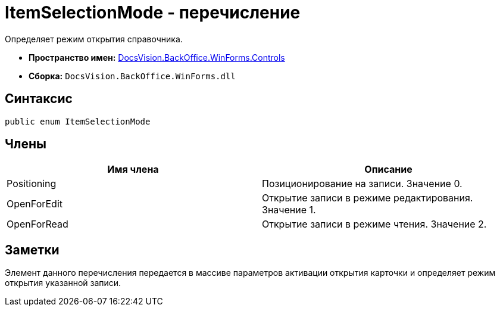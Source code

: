 = ItemSelectionMode - перечисление

Определяет режим открытия справочника.

* *Пространство имен:* xref:api/DocsVision/BackOffice/WinForms/Controls/Controls_NS.adoc[DocsVision.BackOffice.WinForms.Controls]
* *Сборка:* `DocsVision.BackOffice.WinForms.dll`

== Синтаксис

[source,csharp]
----
public enum ItemSelectionMode
----

== Члены

[cols=",",options="header"]
|===
|Имя члена |Описание
|Positioning |Позиционирование на записи. Значение 0.
|OpenForEdit |Открытие записи в режиме редактирования. Значение 1.
|OpenForRead |Открытие записи в режиме чтения. Значение 2.
|===

== Заметки

Элемент данного перечисления передается в массиве параметров активации открытия карточки и определяет режим открытия указанной записи.
